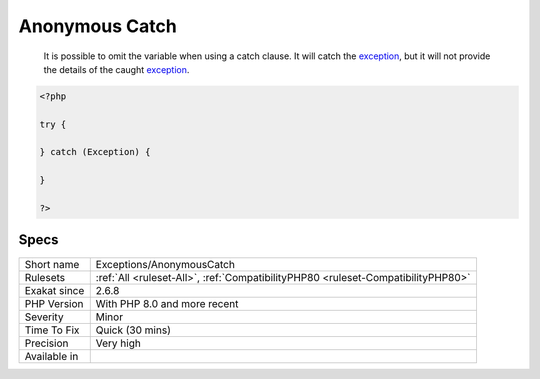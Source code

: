 .. _exceptions-anonymouscatch:

.. _anonymous-catch:

Anonymous Catch
+++++++++++++++

  It is possible to omit the variable when using a catch clause. It will catch the `exception <https://www.php.net/exception>`_, but it will not provide the details of the caught `exception <https://www.php.net/exception>`_.

.. code-block:: php
   
   <?php
   
   try {
   
   } catch (Exception) {
   
   }
   
   ?>

Specs
_____

+--------------+----------------------------------------------------------------------------------+
| Short name   | Exceptions/AnonymousCatch                                                        |
+--------------+----------------------------------------------------------------------------------+
| Rulesets     | :ref:`All <ruleset-All>`, :ref:`CompatibilityPHP80 <ruleset-CompatibilityPHP80>` |
+--------------+----------------------------------------------------------------------------------+
| Exakat since | 2.6.8                                                                            |
+--------------+----------------------------------------------------------------------------------+
| PHP Version  | With PHP 8.0 and more recent                                                     |
+--------------+----------------------------------------------------------------------------------+
| Severity     | Minor                                                                            |
+--------------+----------------------------------------------------------------------------------+
| Time To Fix  | Quick (30 mins)                                                                  |
+--------------+----------------------------------------------------------------------------------+
| Precision    | Very high                                                                        |
+--------------+----------------------------------------------------------------------------------+
| Available in |                                                                                  |
+--------------+----------------------------------------------------------------------------------+


